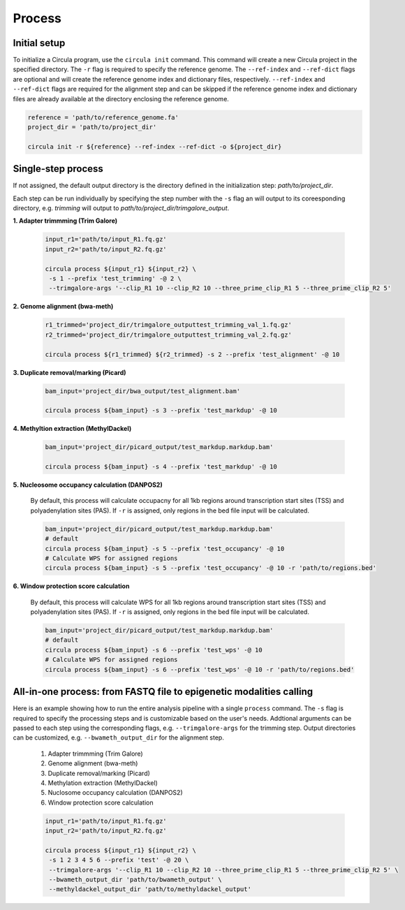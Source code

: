 Process
==========

.. _process:
Initial setup
-------------

To initialize a Circula program, use the ``circula init`` command. This command will create a new Circula project in the specified directory. The ``-r`` flag is required to specify the reference genome. The ``--ref-index`` and ``--ref-dict`` flags are optional and will create the reference genome index and dictionary files, respectively. ``--ref-index`` and ``--ref-dict`` flags are required for the alignment step and can be skipped if the reference genome index and dictionary files are already available at the directory enclosing the reference genome.

.. code-block:: bash

   reference = 'path/to/reference_genome.fa'
   project_dir = 'path/to/project_dir'

   circula init -r ${reference} --ref-index --ref-dict -o ${project_dir}

Single-step process
-------------------
If not assigned, the default output directory is the directory defined in the initialization step: *path/to/project_dir*. 

Each step can be run individually by specifying the step number with the ``-s`` flag an will output to its coreesponding directory, e.g. *trimming* will output to *path/to/project_dir/trimgalore_output*.


**1. Adapter trimmming (Trim Galore)**
   
   .. code-block:: bash

      input_r1='path/to/input_R1.fq.gz'
      input_r2='path/to/input_R2.fq.gz'

      circula process ${input_r1} ${input_r2} \
       -s 1 --prefix 'test_trimming' -@ 2 \
       --trimgalore-args '--clip_R1 10 --clip_R2 10 --three_prime_clip_R1 5 --three_prime_clip_R2 5'

**2. Genome alignment (bwa-meth)**
   
   .. code-block:: bash

      r1_trimmed='project_dir/trimgalore_outputtest_trimming_val_1.fq.gz'
      r2_trimmed='project_dir/trimgalore_outputtest_trimming_val_2.fq.gz'

      circula process ${r1_trimmed} ${r2_trimmed} -s 2 --prefix 'test_alignment' -@ 10

**3. Duplicate removal/marking (Picard)**
   
   .. code-block:: bash

      bam_input='project_dir/bwa_output/test_alignment.bam'

      circula process ${bam_input} -s 3 --prefix 'test_markdup' -@ 10

**4. Methyltion extraction (MethylDackel)**
   
   .. code-block:: bash

      bam_input='project_dir/picard_output/test_markdup.markdup.bam'

      circula process ${bam_input} -s 4 --prefix 'test_markdup' -@ 10


**5. Nucleosome occupancy calculation (DANPOS2)**
   
   By default, this process will calculate occupacny for all 1kb regions around transcription start sites (TSS) and polyadenylation sites (PAS). If ``-r`` is assigned, only regions in the bed file input will be calculated.

   .. code-block:: bash

      bam_input='project_dir/picard_output/test_markdup.markdup.bam'
      # default
      circula process ${bam_input} -s 5 --prefix 'test_occupancy' -@ 10
      # Calculate WPS for assigned regions
      circula process ${bam_input} -s 5 --prefix 'test_occupancy' -@ 10 -r 'path/to/regions.bed'


**6. Window protection score calculation**

   By default, this process will calculate WPS for all 1kb regions around transcription start sites (TSS) and polyadenylation sites (PAS). If ``-r`` is assigned, only regions in the bed file input will be calculated.

   .. code-block:: bash

      bam_input='project_dir/picard_output/test_markdup.markdup.bam'
      # default
      circula process ${bam_input} -s 6 --prefix 'test_wps' -@ 10
      # Calculate WPS for assigned regions
      circula process ${bam_input} -s 6 --prefix 'test_wps' -@ 10 -r 'path/to/regions.bed'



All-in-one process: from FASTQ file to epigenetic modalities calling
-------------------------------------------------------------------

Here is an example showing how to run the entire analysis pipeline with a single ``process`` command. The ``-s`` flag is required to specify the processing steps and is customizable based on the user's needs.
Addtional arguments can be passed to each step using the corresponding flags, e.g. ``--trimgalore-args`` for the trimming step. Output directories can be customized, e.g. ``--bwameth_output_dir`` for the alignment step.


   1. Adapter trimmming (Trim Galore)
   2. Genome alignment (bwa-meth)
   3. Duplicate removal/marking (Picard)
   4. Methylation extraction (MethylDackel)
   5. Nuclosome occupancy calculation (DANPOS2)
   6. Window protection score calculation

   .. code-block:: bash

      input_r1='path/to/input_R1.fq.gz'
      input_r2='path/to/input_R2.fq.gz'

      circula process ${input_r1} ${input_r2} \
       -s 1 2 3 4 5 6 --prefix 'test' -@ 20 \
       --trimgalore-args '--clip_R1 10 --clip_R2 10 --three_prime_clip_R1 5 --three_prime_clip_R2 5' \
       --bwameth_output_dir 'path/to/bwameth_output' \
       --methyldackel_output_dir 'path/to/methyldackel_output'
